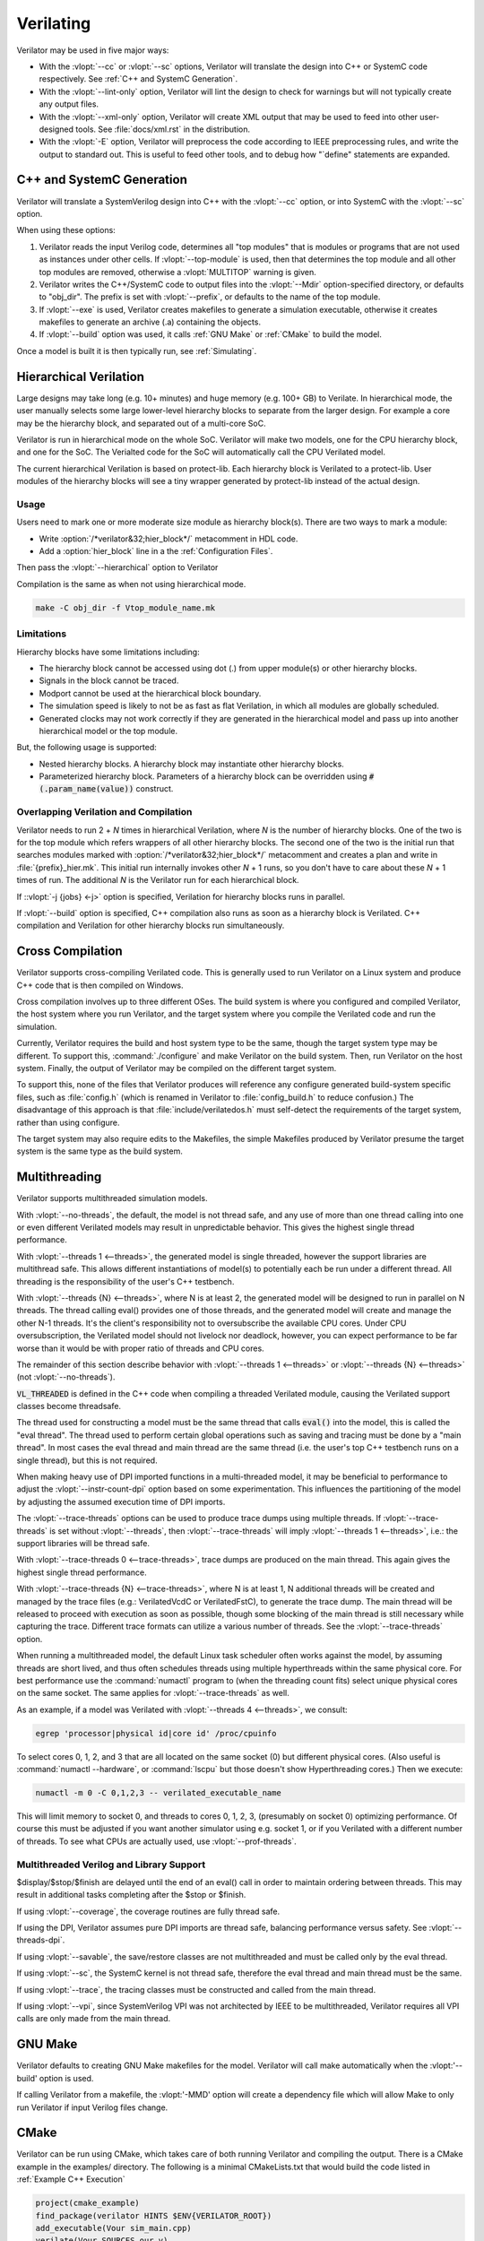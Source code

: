 .. Copyright 2003-2021 by Wilson Snyder.
.. SPDX-License-Identifier: LGPL-3.0-only OR Artistic-2.0

**********
Verilating
**********

Verilator may be used in five major ways:

* With the :vlopt:`--cc` or :vlopt:`--sc` options, Verilator will translate
  the design into C++ or SystemC code respectively.  See :ref:`C++ and
  SystemC Generation`.

* With the :vlopt:`--lint-only` option, Verilator will lint the design to
  check for warnings but will not typically create any output files.

* With the :vlopt:`--xml-only` option, Verilator will create XML output
  that may be used to feed into other user-designed tools.  See
  :file:`docs/xml.rst` in the distribution.

* With the :vlopt:`-E` option, Verilator will preprocess the code according
  to IEEE preprocessing rules, and write the output to standard out. This
  is useful to feed other tools, and to debug how "\`define" statements are
  expanded.


.. _C++ and SystemC Generation:

C++ and SystemC Generation
==========================

Verilator will translate a SystemVerilog design into C++ with the
:vlopt:`--cc` option, or into SystemC with the :vlopt:`--sc` option.

When using these options:

#. Verilator reads the input Verilog code, determines all "top modules" that
   is modules or programs that are not used as instances under other cells.
   If :vlopt:`--top-module` is used, then that determines the top module and
   all other top modules are removed, otherwise a :vlopt:`MULTITOP` warning
   is given.

#. Verilator writes the C++/SystemC code to output files into the
   :vlopt:`--Mdir` option-specified directory, or defaults to "obj_dir".
   The prefix is set with :vlopt:`--prefix`, or defaults to the name of the
   top module.

#. If :vlopt:`--exe` is used, Verilator creates makefiles to generate a
   simulation executable, otherwise it creates makefiles to generate an
   archive (.a) containing the objects.

#. If :vlopt:`--build` option was used, it calls :ref:`GNU Make` or
   :ref:`CMake` to build the model.

Once a model is built it is then typically run, see :ref:`Simulating`.


.. _Hierarchical Verilation:

Hierarchical Verilation
=======================

Large designs may take long (e.g. 10+ minutes) and huge memory (e.g. 100+
GB) to Verilate.  In hierarchical mode, the user manually selects some
large lower-level hierarchy blocks to separate from the larger design. For
example a core may be the hierarchy block, and separated out of a
multi-core SoC.

Verilator is run in hierarchical mode on the whole SoC.  Verilator will
make two models, one for the CPU hierarchy block, and one for the SoC.  The
Verialted code for the SoC will automatically call the CPU Verilated model.

The current hierarchical Verilation is based on protect-lib. Each hierarchy
block is Verilated to a protect-lib. User modules of the hierarchy blocks
will see a tiny wrapper generated by protect-lib instead of the actual
design.


Usage
-----

Users need to mark one or more moderate size module as hierarchy block(s).
There are two ways to mark a module:

* Write :option:`/*verilator&32;hier_block*/` metacomment in HDL code.

* Add a :option:`hier_block` line in a the :ref:`Configuration Files`.

Then pass the :vlopt:`--hierarchical` option to Verilator

Compilation is the same as when not using hierarchical mode.

.. code-block:: bash

    make -C obj_dir -f Vtop_module_name.mk


Limitations
-----------

Hierarchy blocks have some limitations including:

* The hierarchy block cannot be accessed using dot (.) from upper module(s)
  or other hierarchy blocks.

* Signals in the block cannot be traced.

* Modport cannot be used at the hierarchical block boundary.

* The simulation speed is likely to not be as fast as flat Verilation, in
  which all modules are globally scheduled.

* Generated clocks may not work correctly if they are generated in the
  hierarchical model and pass up into another hierarchical model or the top
  module.

But, the following usage is supported:

* Nested hierarchy blocks. A hierarchy block may instantiate other
  hierarchy blocks.

* Parameterized hierarchy block. Parameters of a hierarchy block can be
  overridden using :code:`#(.param_name(value))` construct.


.. _Overlapping Verilation and Compilation:

Overlapping Verilation and Compilation
--------------------------------------

Verilator needs to run 2 + *N* times in hierarchical Verilation, where *N*
is the number of hierarchy blocks. One of the two is for the top module
which refers wrappers of all other hierarchy blocks.  The second one of the
two is the initial run that searches modules marked with
:option:`/*verilator&32;hier_block*/` metacomment and creates a plan and
write in :file:`{prefix}_hier.mk`.  This initial run internally invokes
other *N* + 1 runs, so you don't have to care about these *N* + 1 times of
run. The additional *N* is the Verilator run for each hierarchical block.

If ::vlopt:`-j {jobs} <-j>` option is specified, Verilation for hierarchy
blocks runs in parallel.

If :vlopt:`--build` option is specified, C++ compilation also runs as soon
as a hierarchy block is Verilated. C++ compilation and Verilation for other
hierarchy blocks run simultaneously.


Cross Compilation
=================

Verilator supports cross-compiling Verilated code.  This is generally used
to run Verilator on a Linux system and produce C++ code that is then compiled
on Windows.

Cross compilation involves up to three different OSes.  The build system is
where you configured and compiled Verilator, the host system where you run
Verilator, and the target system where you compile the Verilated code and
run the simulation.

Currently, Verilator requires the build and host system type to be the
same, though the target system type may be different.  To support this,
:command:`./configure` and make Verilator on the build system.  Then, run
Verilator on the host system.  Finally, the output of Verilator may be
compiled on the different target system.

To support this, none of the files that Verilator produces will reference
any configure generated build-system specific files, such as
:file:`config.h` (which is renamed in Verilator to :file:`config_build.h`
to reduce confusion.)  The disadvantage of this approach is that
:file:`include/verilatedos.h` must self-detect the requirements of the
target system, rather than using configure.

The target system may also require edits to the Makefiles, the simple
Makefiles produced by Verilator presume the target system is the same type
as the build system.


.. _Multithreading:

Multithreading
==============

Verilator supports multithreaded simulation models.

With :vlopt:`--no-threads`, the default, the model is not thread safe, and
any use of more than one thread calling into one or even different
Verilated models may result in unpredictable behavior. This gives the
highest single thread performance.

With :vlopt:`--threads 1 <--threads>`, the generated model is single
threaded, however the support libraries are multithread safe. This allows
different instantiations of model(s) to potentially each be run under a
different thread. All threading is the responsibility of the user's C++
testbench.

With :vlopt:`--threads {N} <--threads>`, where N is at least 2, the
generated model will be designed to run in parallel on N threads. The
thread calling eval() provides one of those threads, and the generated
model will create and manage the other N-1 threads. It's the client's
responsibility not to oversubscribe the available CPU cores. Under CPU
oversubscription, the Verilated model should not livelock nor deadlock,
however, you can expect performance to be far worse than it would be with
proper ratio of threads and CPU cores.

The remainder of this section describe behavior with :vlopt:`--threads 1
<--threads>` or :vlopt:`--threads {N} <--threads>` (not
:vlopt:`--no-threads`).

:code:`VL_THREADED` is defined in the C++ code when compiling a threaded
Verilated module, causing the Verilated support classes become threadsafe.

The thread used for constructing a model must be the same thread that calls
:code:`eval()` into the model, this is called the "eval thread". The thread
used to perform certain global operations such as saving and tracing must
be done by a "main thread". In most cases the eval thread and main thread
are the same thread (i.e. the user's top C++ testbench runs on a single
thread), but this is not required.

When making heavy use of DPI imported functions in a multi-threaded model,
it may be beneficial to performance to adjust the :vlopt:`--instr-count-dpi`
option based on some experimentation. This influences the partitioning of
the model by adjusting the assumed execution time of DPI imports.

The :vlopt:`--trace-threads` options can be used to produce trace dumps
using multiple threads. If :vlopt:`--trace-threads` is set without
:vlopt:`--threads`, then :vlopt:`--trace-threads` will imply
:vlopt:`--threads 1 <--threads>`, i.e.: the support libraries will be
thread safe.

With :vlopt:`--trace-threads 0 <--trace-threads>`, trace dumps are produced
on the main thread. This again gives the highest single thread performance.

With :vlopt:`--trace-threads {N} <--trace-threads>`, where N is at least 1,
N additional threads will be created and managed by the trace files (e.g.:
VerilatedVcdC or VerilatedFstC), to generate the trace dump. The main
thread will be released to proceed with execution as soon as possible,
though some blocking of the main thread is still necessary while capturing
the trace. Different trace formats can utilize a various number of
threads. See the :vlopt:`--trace-threads` option.

When running a multithreaded model, the default Linux task scheduler often
works against the model, by assuming threads are short lived, and thus
often schedules threads using multiple hyperthreads within the same
physical core. For best performance use the :command:`numactl` program to
(when the threading count fits) select unique physical cores on the same
socket. The same applies for :vlopt:`--trace-threads` as well.

As an example, if a model was Verilated with :vlopt:`--threads 4
<--threads>`, we consult:

.. code-block:: bash

    egrep 'processor|physical id|core id' /proc/cpuinfo

To select cores 0, 1, 2, and 3 that are all located on the same socket (0)
but different physical cores.  (Also useful is :command:`numactl
--hardware`, or :command:`lscpu` but those doesn't show Hyperthreading
cores.) Then we execute:

.. code-block:: bash

    numactl -m 0 -C 0,1,2,3 -- verilated_executable_name

This will limit memory to socket 0, and threads to cores 0, 1, 2, 3,
(presumably on socket 0) optimizing performance.  Of course this must be
adjusted if you want another simulator using e.g. socket 1, or if you
Verilated with a different number of threads.  To see what CPUs are
actually used, use :vlopt:`--prof-threads`.


Multithreaded Verilog and Library Support
-----------------------------------------

$display/$stop/$finish are delayed until the end of an eval() call in order
to maintain ordering between threads. This may result in additional tasks
completing after the $stop or $finish.

If using :vlopt:`--coverage`, the coverage routines are fully thread safe.

If using the DPI, Verilator assumes pure DPI imports are thread safe,
balancing performance versus safety. See :vlopt:`--threads-dpi`.

If using :vlopt:`--savable`, the save/restore classes are not multithreaded
and must be called only by the eval thread.

If using :vlopt:`--sc`, the SystemC kernel is not thread safe, therefore
the eval thread and main thread must be the same.

If using :vlopt:`--trace`, the tracing classes must be constructed and
called from the main thread.

If using :vlopt:`--vpi`, since SystemVerilog VPI was not architected by
IEEE to be multithreaded, Verilator requires all VPI calls are only made
from the main thread.


.. _GNU Make:

GNU Make
========

Verilator defaults to creating GNU Make makefiles for the model.  Verilator
will call make automatically when the :vlopt:'--build' option is used.

If calling Verilator from a makefile, the :vlopt:'-MMD' option will create
a dependency file which will allow Make to only run Verilator if input
Verilog files change.

.. _CMake:

CMake
=====

Verilator can be run using CMake, which takes care of both running
Verilator and compiling the output. There is a CMake example in the
examples/ directory. The following is a minimal CMakeLists.txt that would
build the code listed in :ref:`Example C++ Execution`

.. code-block:: CMake

     project(cmake_example)
     find_package(verilator HINTS $ENV{VERILATOR_ROOT})
     add_executable(Vour sim_main.cpp)
     verilate(Vour SOURCES our.v)

:code:`find_package` will automatically find an installed copy of
Verilator, or use a local build if VERILATOR_ROOT is set.

It is recommended to use CMake >= 3.12 and the Ninja generator, though
other combinations should work. To build with CMake, change to the folder
containing CMakeLists.txt and run:

.. code-block:: bash

     mkdir build
     cd build
     cmake -GNinja ..
     ninja

Or to build with your system default generator:

.. code-block:: bash

     mkdir build
     cd build
     cmake ..
     cmake --build .

If you're building the example you should have an executable to run:

.. code-block:: bash

     ./Vour

The package sets the CMake variables verilator_FOUND, VERILATOR_ROOT and
VERILATOR_BIN to the appropriate values, and also creates a verilate()
function. verilate() will automatically create custom commands to run
Verilator and add the generated C++ sources to the target specified.

Verilate in CMake
-----------------

.. code-block:: CMake

     verilate(target SOURCES source ... [TOP_MODULE top] [PREFIX name]
              [TRACE] [TRACE_FST] [SYSTEMC] [COVERAGE]
              [INCLUDE_DIRS dir ...] [OPT_SLOW ...] [OPT_FAST ...]
              [OPT_GLOBAL ..] [DIRECTORY dir] [THREADS num]
              [TRACE_THREADS num] [VERILATOR_ARGS ...])

Lowercase and ... should be replaced with arguments, the uppercase parts
delimit the arguments and can be passed in any order, or left out entirely
if optional.

verilate(target ...) can be called multiple times to add other Verilog
modules to an executable or library target.

When generating Verilated SystemC sources, you should also include the
SystemC include directories and link to the SystemC libraries.

.. describe:: target

   Name of a target created by add_executable or add_library.

.. describe:: COVERAGE

   Optional. Enables coverage if present, equivalent to "VERILATOR_ARGS
   --coverage"

.. describe:: DIRECTORY

   Optional. Set the verilator output directory. It is preferable to use
   the default, which will avoid collisions with other files.

.. describe:: INCLUDE_DIRS

   Optional. Sets directories that Verilator searches (same as -y).

.. describe:: OPT_SLOW

   Optional. Set compiler options for the slow path. You may want to reduce
   the optimization level to improve compile times with large designs.

.. describe:: OPT_FAST

   Optional. Set compiler options for the fast path.

.. describe:: OPT_GLOBAL

   Optional. Set compiler options for the common runtime library used by
   Verilated models.

.. describe:: PREFIX

   Optional. Sets the Verilator output prefix. Defaults to the name of the
   first source file with a "V" prepended. Must be unique in each call to
   verilate(), so this is necessary if you build a module multiple times
   with different parameters. Must be a valid C++ identifier, i.e. contains
   no white space and only characters A-Z, a-z, 0-9 or _.

.. describe:: SOURCES

   List of Verilog files to Verilate. Must have at least one file.

.. describe:: SYSTEMC

   Optional. Enables SystemC mode, defaults to C++ if not specified.

   When using Accellera's SystemC with CMake support, a CMake target is
   available that simplifies the SystemC steps. This will only work if the
   SystemC installation can be found by CMake. This can be configured by
   setting the CMAKE_PREFIX_PATH variable during CMake configuration.

   Don't forget to set the same C++ standard for the Verilated sources as
   the SystemC library. This can be specified using the SYSTEMC_CXX_FLAGS
   environment variable.

.. describe:: THREADS

   Optional. Generated a multi-threaded model, same as "--threads".

.. describe:: TRACE_THREADS

   Optional. Generated multi-threaded trace dumping, same as
   "--trace-threads".

.. describe:: TOP_MODULE

   Optional. Sets the name of the top module. Defaults to the name of the
   first file in the SOURCES array.

.. describe:: TRACE

   Optional. Enables VCD tracing if present, equivalent to "VERILATOR_ARGS
   --trace".

.. describe:: TRACE_FST

   Optional. Enables FST tracing if present, equivalent to "VERILATOR_ARGS
   --trace-fst".

.. describe:: VERILATOR_ARGS

   Optional. Extra arguments to Verilator. Do not specify :vlopt:`--Mdir`
   or :vlopt:`--prefix` here, use DIRECTORY or PREFIX.


SystemC Link in CMake
---------------------

Verilator's CMake support provides a convenience function to automatically
find and link to the SystemC library.  It can be used as:

.. code-block:: CMake

     verilator_link_systemc(target)

where target is the name of your target.

The search paths can be configured by setting some variables:

.. describe:: SYSTEMC_INCLUDE

   Sets the direct path to the SystemC includes.

.. describe:: SYSTEMC_LIBDIR

   Sets the direct path to the SystemC libraries.

.. describe:: SYSTEMC_ROOT

   Sets the installation prefix of an installed SystemC library.

.. describe:: SYSTEMC

   Sets the installation prefix of an installed SystemC library. (Same as
   SYSTEMC_ROOT).
